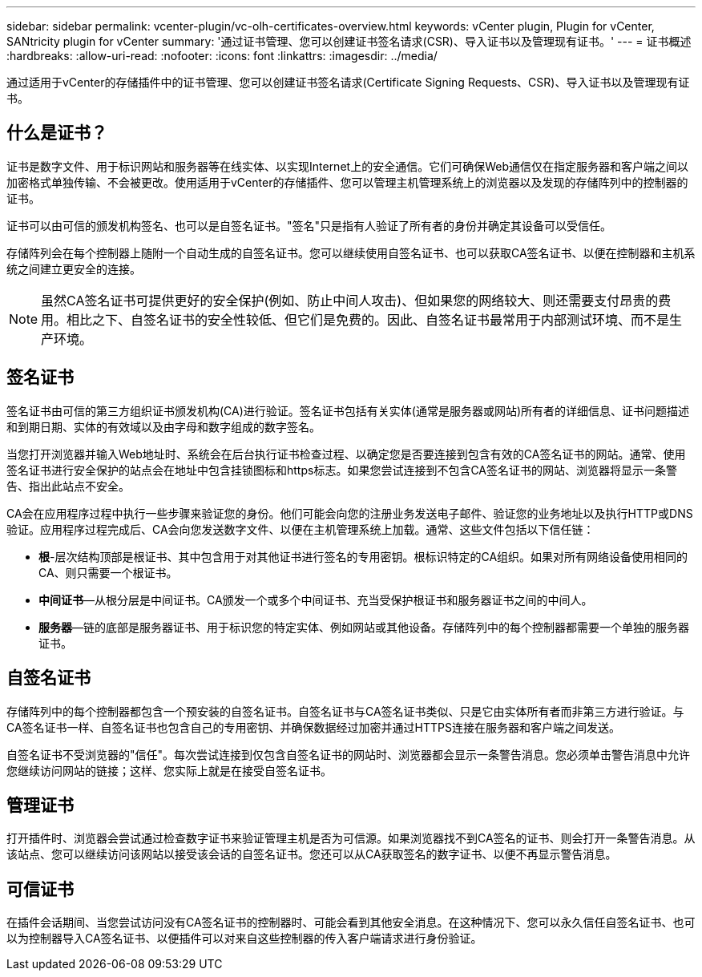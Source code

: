 ---
sidebar: sidebar 
permalink: vcenter-plugin/vc-olh-certificates-overview.html 
keywords: vCenter plugin, Plugin for vCenter, SANtricity plugin for vCenter 
summary: '通过证书管理、您可以创建证书签名请求(CSR)、导入证书以及管理现有证书。' 
---
= 证书概述
:hardbreaks:
:allow-uri-read: 
:nofooter: 
:icons: font
:linkattrs: 
:imagesdir: ../media/


[role="lead"]
通过适用于vCenter的存储插件中的证书管理、您可以创建证书签名请求(Certificate Signing Requests、CSR)、导入证书以及管理现有证书。



== 什么是证书？

证书是数字文件、用于标识网站和服务器等在线实体、以实现Internet上的安全通信。它们可确保Web通信仅在指定服务器和客户端之间以加密格式单独传输、不会被更改。使用适用于vCenter的存储插件、您可以管理主机管理系统上的浏览器以及发现的存储阵列中的控制器的证书。

证书可以由可信的颁发机构签名、也可以是自签名证书。"签名"只是指有人验证了所有者的身份并确定其设备可以受信任。

存储阵列会在每个控制器上随附一个自动生成的自签名证书。您可以继续使用自签名证书、也可以获取CA签名证书、以便在控制器和主机系统之间建立更安全的连接。


NOTE: 虽然CA签名证书可提供更好的安全保护(例如、防止中间人攻击)、但如果您的网络较大、则还需要支付昂贵的费用。相比之下、自签名证书的安全性较低、但它们是免费的。因此、自签名证书最常用于内部测试环境、而不是生产环境。



== 签名证书

签名证书由可信的第三方组织证书颁发机构(CA)进行验证。签名证书包括有关实体(通常是服务器或网站)所有者的详细信息、证书问题描述 和到期日期、实体的有效域以及由字母和数字组成的数字签名。

当您打开浏览器并输入Web地址时、系统会在后台执行证书检查过程、以确定您是否要连接到包含有效的CA签名证书的网站。通常、使用签名证书进行安全保护的站点会在地址中包含挂锁图标和https标志。如果您尝试连接到不包含CA签名证书的网站、浏览器将显示一条警告、指出此站点不安全。

CA会在应用程序过程中执行一些步骤来验证您的身份。他们可能会向您的注册业务发送电子邮件、验证您的业务地址以及执行HTTP或DNS验证。应用程序过程完成后、CA会向您发送数字文件、以便在主机管理系统上加载。通常、这些文件包括以下信任链：

* *根*-层次结构顶部是根证书、其中包含用于对其他证书进行签名的专用密钥。根标识特定的CA组织。如果对所有网络设备使用相同的CA、则只需要一个根证书。
* *中间证书*—从根分层是中间证书。CA颁发一个或多个中间证书、充当受保护根证书和服务器证书之间的中间人。
* *服务器*—链的底部是服务器证书、用于标识您的特定实体、例如网站或其他设备。存储阵列中的每个控制器都需要一个单独的服务器证书。




== 自签名证书

存储阵列中的每个控制器都包含一个预安装的自签名证书。自签名证书与CA签名证书类似、只是它由实体所有者而非第三方进行验证。与CA签名证书一样、自签名证书也包含自己的专用密钥、并确保数据经过加密并通过HTTPS连接在服务器和客户端之间发送。

自签名证书不受浏览器的"信任"。每次尝试连接到仅包含自签名证书的网站时、浏览器都会显示一条警告消息。您必须单击警告消息中允许您继续访问网站的链接；这样、您实际上就是在接受自签名证书。



== 管理证书

打开插件时、浏览器会尝试通过检查数字证书来验证管理主机是否为可信源。如果浏览器找不到CA签名的证书、则会打开一条警告消息。从该站点、您可以继续访问该网站以接受该会话的自签名证书。您还可以从CA获取签名的数字证书、以便不再显示警告消息。



== 可信证书

在插件会话期间、当您尝试访问没有CA签名证书的控制器时、可能会看到其他安全消息。在这种情况下、您可以永久信任自签名证书、也可以为控制器导入CA签名证书、以便插件可以对来自这些控制器的传入客户端请求进行身份验证。
